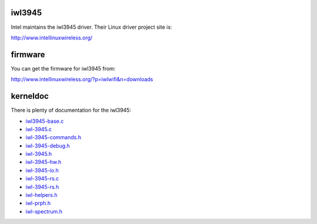 iwl3945
-------

Intel maintains the iwl3945 driver. Their Linux driver project site is:

http://www.intellinuxwireless.org/

firmware
--------

You can get the firmware for iwl3945 from:

http://www.intellinuxwireless.org/?p=iwlwifi&n=downloads

kerneldoc
---------

There is plenty of documentation for the iwl3945:

-  `iwl3945-base.c <en/users/Drivers/iwl3945/kerneldoc/iwl3945-base.c>`__
-  `iwl-3945.c <en/users/Drivers/iwl3945/kerneldoc/iwl-3945.c>`__
-  `iwl-3945-commands.h <en/users/Drivers/iwl3945/kerneldoc/iwl-3945-commands.h>`__
-  `iwl-3945-debug.h <en/users/Drivers/iwl3945/kerneldoc/iwl-3945-debug.h>`__
-  `iwl-3945.h <en/users/Drivers/iwl3945/kerneldoc/iwl-3945.h>`__
-  `iwl-3945-hw.h <en/users/Drivers/iwl3945/kerneldoc/iwl-3945-hw.h>`__
-  `iwl-3945-io.h <en/users/Drivers/iwl3945/kerneldoc/iwl-3945-io.h>`__
-  `iwl-3945-rs.c <en/users/Drivers/iwl3945/kerneldoc/iwl-3945-rs.c>`__
-  `iwl-3945-rs.h <en/users/Drivers/iwl3945/kerneldoc/iwl-3945-rs.h>`__
-  `iwl-helpers.h <en/users/Drivers/iwl3945/kerneldoc/iwl-helpers.h>`__
-  `iwl-prph.h <en/users/Drivers/iwl3945/kerneldoc/iwl-prph.h>`__
-  `iwl-spectrum.h <en/users/Drivers/iwl3945/kerneldoc/iwl-spectrum.h>`__

